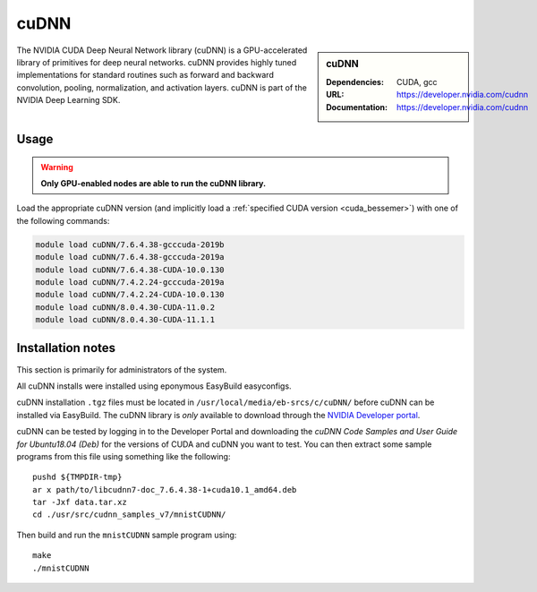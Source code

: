 .. _cudnn_bessemer:

cuDNN
=====

.. sidebar:: cuDNN

   :Dependencies: CUDA, gcc
   :URL: https://developer.nvidia.com/cudnn
   :Documentation: https://developer.nvidia.com/cudnn


The NVIDIA CUDA Deep Neural Network library (cuDNN) is
a GPU-accelerated library of primitives for deep neural networks.
cuDNN provides highly tuned implementations for standard routines such
as forward and backward convolution, pooling, normalization, and activation layers.
cuDNN is part of the NVIDIA Deep Learning SDK.

Usage
-----

.. warning:: 

   **Only GPU-enabled nodes are able to run the cuDNN library.**

.. See** :ref:`GPUComputing_bessemer` **for more information on how to request a GPU-enabled node for an interactive session or job submission.**

Load the appropriate cuDNN version
(and implicitly load a :ref:`specified CUDA version <cuda_bessemer>`)
with one of the following commands:

.. code-block:: bash

   module load cuDNN/7.6.4.38-gcccuda-2019b
   module load cuDNN/7.6.4.38-gcccuda-2019a
   module load cuDNN/7.6.4.38-CUDA-10.0.130
   module load cuDNN/7.4.2.24-gcccuda-2019a
   module load cuDNN/7.4.2.24-CUDA-10.0.130
   module load cuDNN/8.0.4.30-CUDA-11.0.2
   module load cuDNN/8.0.4.30-CUDA-11.1.1

Installation notes
------------------

This section is primarily for administrators of the system.

All cuDNN installs were installed using eponymous EasyBuild easyconfigs. 

cuDNN installation ``.tgz`` files must be located in ``/usr/local/media/eb-srcs/c/cuDNN/`` before cuDNN can be installed via EasyBuild.
The cuDNN library is *only* available to download through the `NVIDIA Developer portal <https://developer.nvidia.com/cudnn>`_.

cuDNN can be tested by logging in to the Developer Portal and downloading the *cuDNN Code Samples and User Guide for Ubuntu18.04 (Deb)* for the versions of CUDA and cuDNN you want to test.
You can then extract some sample programs from this file using something like the following: ::

   pushd ${TMPDIR-tmp}
   ar x path/to/libcudnn7-doc_7.6.4.38-1+cuda10.1_amd64.deb
   tar -Jxf data.tar.xz
   cd ./usr/src/cudnn_samples_v7/mnistCUDNN/

Then build and run the ``mnistCUDNN`` sample program using: ::

   make
   ./mnistCUDNN
